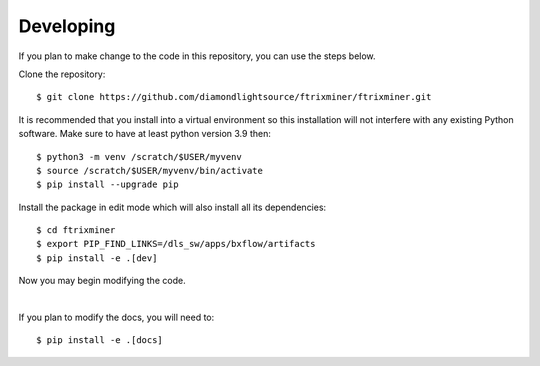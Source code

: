 .. # ********** Please don't edit this file!
.. # ********** It has been generated automatically by dae_devops version 0.5.2.
.. # ********** For repository_name ftrixminer

Developing
=======================================================================

If you plan to make change to the code in this repository, you can use the steps below.

Clone the repository::

    $ git clone https://github.com/diamondlightsource/ftrixminer/ftrixminer.git

It is recommended that you install into a virtual environment so this
installation will not interfere with any existing Python software.
Make sure to have at least python version 3.9 then::

    $ python3 -m venv /scratch/$USER/myvenv
    $ source /scratch/$USER/myvenv/bin/activate
    $ pip install --upgrade pip

Install the package in edit mode which will also install all its dependencies::

    $ cd ftrixminer
    $ export PIP_FIND_LINKS=/dls_sw/apps/bxflow/artifacts
    $ pip install -e .[dev]

Now you may begin modifying the code.

|

If you plan to modify the docs, you will need to::

    $ pip install -e .[docs]

    


.. # dae_devops_fingerprint fb05af49865d3886d05d8679fffc0f7b

